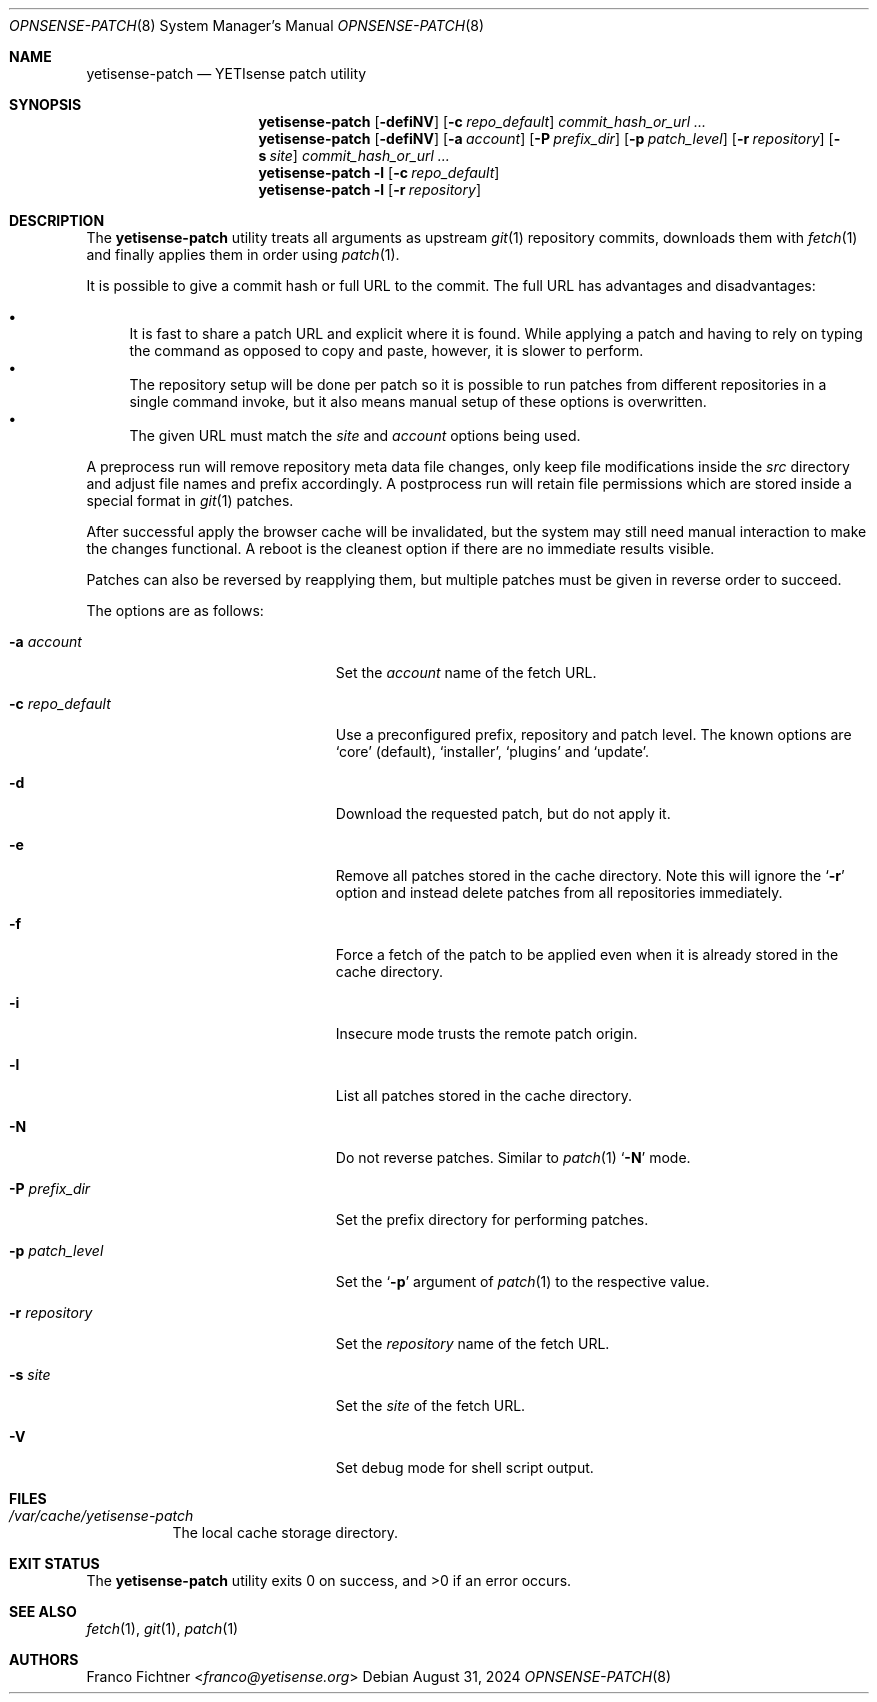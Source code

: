 .\"
.\" Copyright (c) 2016-2024 Franco Fichtner <franco@yetisense.org>
.\"
.\" Redistribution and use in source and binary forms, with or without
.\" modification, are permitted provided that the following conditions
.\" are met:
.\"
.\" 1. Redistributions of source code must retain the above copyright
.\"    notice, this list of conditions and the following disclaimer.
.\"
.\" 2. Redistributions in binary form must reproduce the above copyright
.\"    notice, this list of conditions and the following disclaimer in the
.\"    documentation and/or other materials provided with the distribution.
.\"
.\" THIS SOFTWARE IS PROVIDED BY THE AUTHOR AND CONTRIBUTORS ``AS IS'' AND
.\" ANY EXPRESS OR IMPLIED WARRANTIES, INCLUDING, BUT NOT LIMITED TO, THE
.\" IMPLIED WARRANTIES OF MERCHANTABILITY AND FITNESS FOR A PARTICULAR PURPOSE
.\" ARE DISCLAIMED.  IN NO EVENT SHALL THE AUTHOR OR CONTRIBUTORS BE LIABLE
.\" FOR ANY DIRECT, INDIRECT, INCIDENTAL, SPECIAL, EXEMPLARY, OR CONSEQUENTIAL
.\" DAMAGES (INCLUDING, BUT NOT LIMITED TO, PROCUREMENT OF SUBSTITUTE GOODS
.\" OR SERVICES; LOSS OF USE, DATA, OR PROFITS; OR BUSINESS INTERRUPTION)
.\" HOWEVER CAUSED AND ON ANY THEORY OF LIABILITY, WHETHER IN CONTRACT, STRICT
.\" LIABILITY, OR TORT (INCLUDING NEGLIGENCE OR OTHERWISE) ARISING IN ANY WAY
.\" OUT OF THE USE OF THIS SOFTWARE, EVEN IF ADVISED OF THE POSSIBILITY OF
.\" SUCH DAMAGE.
.\"
.Dd August 31, 2024
.Dt OPNSENSE-PATCH 8
.Os
.Sh NAME
.Nm yetisense-patch
.Nd YETIsense patch utility
.Sh SYNOPSIS
.Nm
.Op Fl defiNV
.Op Fl c Ar repo_default
.Ar commit_hash_or_url ...
.Nm
.Op Fl defiNV
.Op Fl a Ar account
.Op Fl P Ar prefix_dir
.Op Fl p Ar patch_level
.Op Fl r Ar repository
.Op Fl s Ar site
.Ar commit_hash_or_url ...
.Nm
.Fl l
.Op Fl c Ar repo_default
.Nm
.Fl l
.Op Fl r Ar repository
.Sh DESCRIPTION
The
.Nm
utility treats all arguments as upstream
.Xr git 1
repository commits, downloads them with
.Xr fetch 1
and finally applies them in order using
.Xr patch 1 .
.Pp
It is possible to give a commit hash or full URL to the commit.
The full URL has advantages and disadvantages:
.Pp
.Bl -bullet -compact
.It
It is fast to share a patch URL and explicit where it is found.
While applying a patch and having to rely on typing the command
as opposed to copy and paste, however, it is slower to perform.
.It
The repository setup will be done per patch so it is possible to
run patches from different repositories in a single command invoke,
but it also means manual setup of these options is overwritten.
.It
The given URL must match the
.Ar site
and
.Ar account
options being used.
.El
.Pp
A preprocess run will remove repository meta data file changes,
only keep file modifications inside the
.Pa src
directory and adjust file names and prefix accordingly.
A postprocess run will retain file permissions which are stored
inside a special format in
.Xr git 1
patches.
.Pp
After successful apply the browser cache will be invalidated,
but the system may still need manual interaction to make the
changes functional.
A reboot is the cleanest option if there are no immediate
results visible.
.Pp
Patches can also be reversed by reapplying them, but multiple
patches must be given in reverse order to succeed.
.Pp
The options are as follows:
.Bl -tag -width ".Fl c Ar repo_default" -offset indent
.It Fl a Ar account
Set the
.Ar account
name of the fetch URL.
.It Fl c Ar repo_default
Use a preconfigured prefix, repository and patch level.
The known options are
.Sq core
.Pq default ,
.Sq installer ,
.Sq plugins
and
.Sq update .
.It Fl d
Download the requested patch, but do not apply it.
.It Fl e
Remove all patches stored in the cache directory.
Note this will ignore the
.Sq Fl r
option and instead delete patches from all repositories immediately.
.It Fl f
Force a fetch of the patch to be applied even when it is
already stored in the cache directory.
.It Fl i
Insecure mode trusts the remote patch origin.
.It Fl l
List all patches stored in the cache directory.
.It Fl N
Do not reverse patches.
Similar to
.Xr patch 1
.Sq Fl N
mode.
.It Fl P Ar prefix_dir
Set the prefix directory for performing patches.
.It Fl p Ar patch_level
Set the
.Sq Fl p
argument of
.Xr patch 1
to the respective value.
.It Fl r Ar repository
Set the
.Ar repository
name of the fetch URL.
.It Fl s Ar site
Set the
.Ar site
of the fetch URL.
.It Fl V
Set debug mode for shell script output.
.El
.Sh FILES
.Bl -tag -width Ds
.It Pa /var/cache/yetisense-patch
The local cache storage directory.
.El
.Sh EXIT STATUS
.Ex -std
.Sh SEE ALSO
.Xr fetch 1 ,
.Xr git 1 ,
.Xr patch 1
.Sh AUTHORS
.An Franco Fichtner Aq Mt franco@yetisense.org
